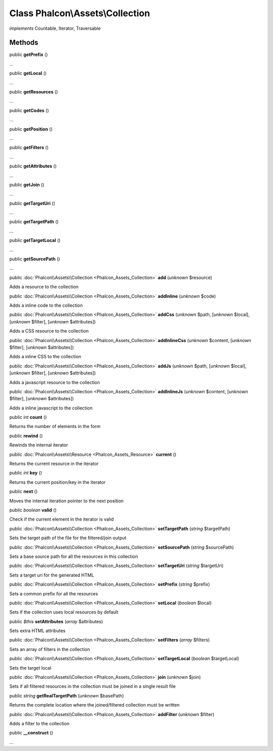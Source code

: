 Class **Phalcon\\Assets\\Collection**
=====================================

*implements* Countable, Iterator, Traversable

Methods
-------

public  **getPrefix** ()

...


public  **getLocal** ()

...


public  **getResources** ()

...


public  **getCodes** ()

...


public  **getPosition** ()

...


public  **getFilters** ()

...


public  **getAttributes** ()

...


public  **getJoin** ()

...


public  **getTargetUri** ()

...


public  **getTargetPath** ()

...


public  **getTargetLocal** ()

...


public  **getSourcePath** ()

...


public :doc:`Phalcon\\Assets\\Collection <Phalcon_Assets_Collection>`  **add** (*unknown* $resource)

Adds a resource to the collection



public :doc:`Phalcon\\Assets\\Collection <Phalcon_Assets_Collection>`  **addInline** (*unknown* $code)

Adds a inline code to the collection



public :doc:`Phalcon\\Assets\\Collection <Phalcon_Assets_Collection>`  **addCss** (*unknown* $path, [*unknown* $local], [*unknown* $filter], [*unknown* $attributes])

Adds a CSS resource to the collection



public :doc:`Phalcon\\Assets\\Collection <Phalcon_Assets_Collection>`  **addInlineCss** (*unknown* $content, [*unknown* $filter], [*unknown* $attributes])

Adds a inline CSS to the collection



public :doc:`Phalcon\\Assets\\Collection <Phalcon_Assets_Collection>`  **addJs** (*unknown* $path, [*unknown* $local], [*unknown* $filter], [*unknown* $attributes])

Adds a javascript resource to the collection



public :doc:`Phalcon\\Assets\\Collection <Phalcon_Assets_Collection>`  **addInlineJs** (*unknown* $content, [*unknown* $filter], [*unknown* $attributes])

Adds a inline javascript to the collection



public *int*  **count** ()

Returns the number of elements in the form



public  **rewind** ()

Rewinds the internal iterator



public :doc:`Phalcon\\Assets\\Resource <Phalcon_Assets_Resource>`  **current** ()

Returns the current resource in the iterator



public *int*  **key** ()

Returns the current position/key in the iterator



public  **next** ()

Moves the internal iteration pointer to the next position



public *boolean*  **valid** ()

Check if the current element in the iterator is valid



public :doc:`Phalcon\\Assets\\Collection <Phalcon_Assets_Collection>`  **setTargetPath** (*string* $targetPath)

Sets the target path of the file for the filtered/join output



public :doc:`Phalcon\\Assets\\Collection <Phalcon_Assets_Collection>`  **setSourcePath** (*string* $sourcePath)

Sets a base source path for all the resources in this collection



public :doc:`Phalcon\\Assets\\Collection <Phalcon_Assets_Collection>`  **setTargetUri** (*string* $targetUri)

Sets a target uri for the generated HTML



public :doc:`Phalcon\\Assets\\Collection <Phalcon_Assets_Collection>`  **setPrefix** (*string* $prefix)

Sets a common prefix for all the resources



public :doc:`Phalcon\\Assets\\Collection <Phalcon_Assets_Collection>`  **setLocal** (*boolean* $local)

Sets if the collection uses local resources by default



public *$this*  **setAttributes** (*array* $attributes)

Sets extra HTML attributes



public :doc:`Phalcon\\Assets\\Collection <Phalcon_Assets_Collection>`  **setFilters** (*array* $filters)

Sets an array of filters in the collection



public :doc:`Phalcon\\Assets\\Collection <Phalcon_Assets_Collection>`  **setTargetLocal** (*boolean* $targetLocal)

Sets the target local



public :doc:`Phalcon\\Assets\\Collection <Phalcon_Assets_Collection>`  **join** (*unknown* $join)

Sets if all filtered resources in the collection must be joined in a single result file



public *string*  **getRealTargetPath** (*unknown* $basePath)

Returns the complete location where the joined/filtered collection must be written



public :doc:`Phalcon\\Assets\\Collection <Phalcon_Assets_Collection>`  **addFilter** (*unknown* $filter)

Adds a filter to the collection



public  **__construct** ()

...


